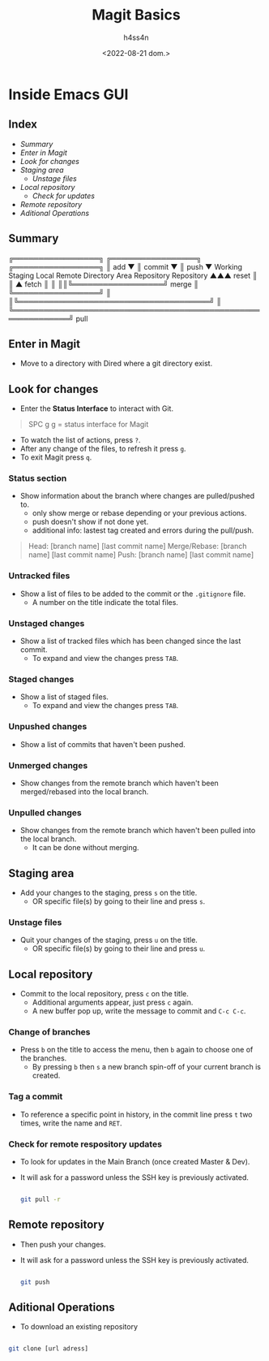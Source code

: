 #+title:    Magit Basics
#+author:   h4ss4n
#+date:     <2022-08-21 dom.>

* Inside Emacs GUI

** Index

- [[Summary]]
- [[Enter in Magit]]
- [[Look for changes]]
- [[Staging area]]
  + [[Unstage files]]
- [[Local repository]]
  + [[Check for remote respository updates][Check for updates]]
- [[Remote repository]]
- [[Aditional Operations]]


** Summary


    ╔═════════════════╗ ╔═════════════════╗ ╔═════════════════╗
    ║       add       ▼ ║     commit      ▼ ║      push       ▼
 Working            Staging              Local              Remote
Directory            Area             Repository          Repository
  ▲▲▲      reset       ║                  ║ ▲      fetch      ║ ║
  ║║╚══════════════════╝      merge       ║ ╚═════════════════╝ ║
  ║╚══════════════════════════════════════╝                     ║
  ╚═════════════════════════════════════════════════════════════╝
                              pull

** Enter in Magit

- Move to a directory with Dired where a git directory exist.

** Look for changes

- Enter the *Status Interface* to interact with Git.

#+begin_quote

   SPC g g = status interface for Magit

#+end_quote

- To watch the list of actions, press ~?~.
- After any change of the files, to refresh it press ~g~.
- To exit Magit press ~q~.

*** Status section

- Show information about the branch where changes are pulled/pushed to.
  + only show merge or rebase depending or your previous actions.
  + push doesn't show if not done yet.
  + additional info: lastest tag created and errors during the pull/push.

#+begin_quote

    Head: [branch name] [last commit name]
    Merge/Rebase: [branch name] [last commit name]
    Push: [branch name] [last commit name]

#+end_quote

*** Untracked files

- Show a list of files to be added to the commit or the =.gitignore= file.
  + A number on the title indicate the total files.

*** Unstaged changes

- Show a list of tracked files which has been changed since the last commit.
  + To expand and view the changes press ~TAB~.

*** Staged changes

- Show a list of staged files.
  + To expand and view the changes press ~TAB~.

*** Unpushed changes

- Show a list of commits that haven't been pushed.

*** Unmerged changes

- Show changes from the remote branch which haven't been merged/rebased into the local branch.

*** Unpulled changes

- Show changes from the remote branch which haven't been pulled into the local branch.
  + It can be done without merging.


** Staging area

+ Add your changes to the staging, press ~s~ on the title.
  + OR specific file(s) by going to their line and press ~s~.

*** Unstage files

- Quit your changes of the staging, press ~u~ on the title.
  + OR specific file(s) by going to their line and press ~u~.


** Local repository

- Commit to the local repository, press ~c~ on the title.
  + Additional arguments appear, just press ~c~ again.
  + A new buffer pop up, write the message to commit and ~C-c C-c~.

*** Change of branches

- Press ~b~ on the title to access the menu, then ~b~ again to choose one of the branches.
  + By pressing ~b~ then ~s~ a new branch spin-off of your current branch is created.

*** Tag a commit

- To reference a specific point in history, in the commit line press ~t~ two times, write the name and ~RET~.

*** Check for remote respository updates

- To look for updates in the Main Branch (once created Master & Dev).
- It will ask for a password unless the SSH key is previously activated.

   #+begin_src bash

    git pull -r

   #+end_src

** Remote repository

- Then push your changes.
- It will ask for a password unless the SSH key is previously activated.

   #+begin_src bash

    git push

   #+end_src


** Aditional Operations

- To download an existing repository

#+begin_src bash

    git clone [url adress]

#+end_src
